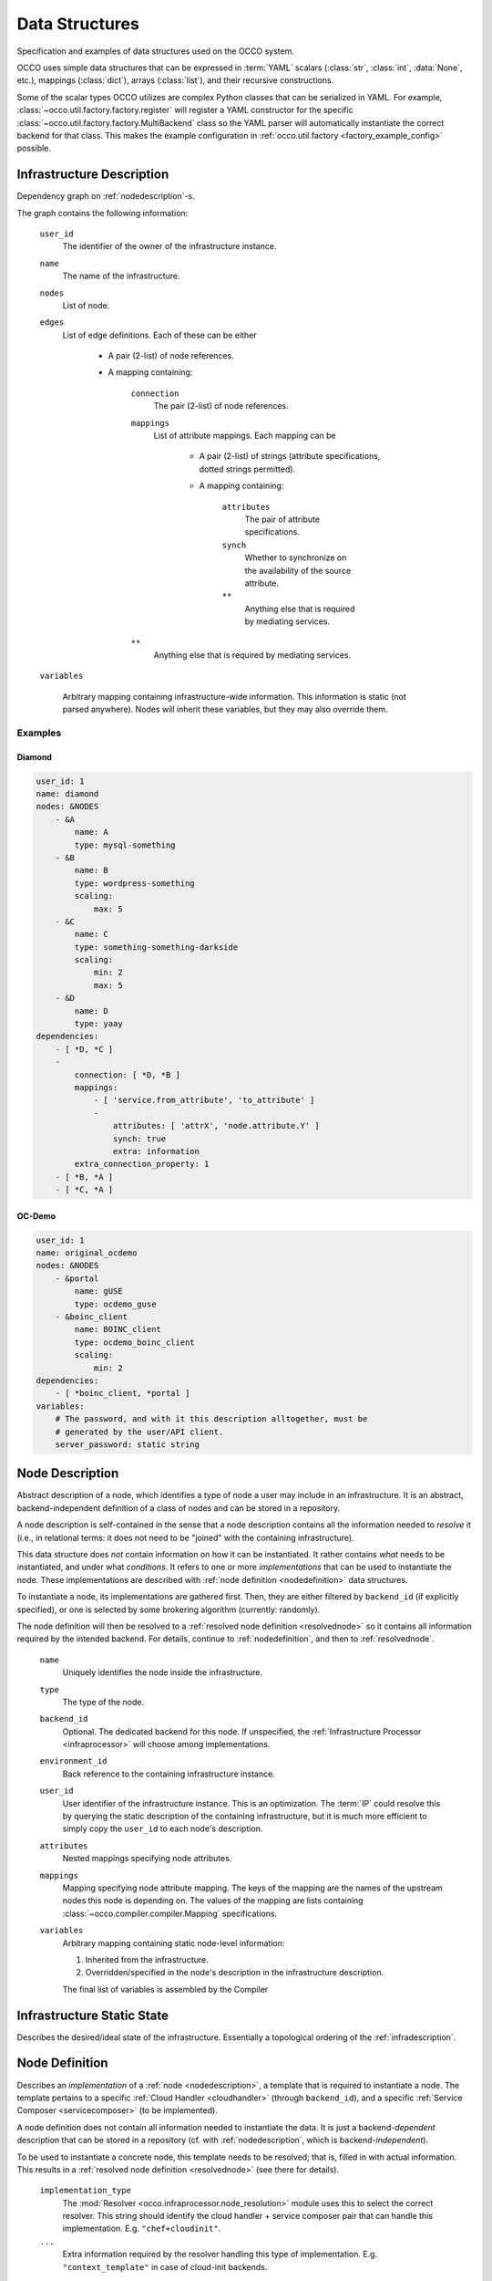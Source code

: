 .. _datastructures:

Data Structures
===============

Specification and examples of data structures used on the OCCO system.

OCCO uses simple data structures that can be expressed in :term:`YAML` scalars
(:class:`str`, :class:`int`, :data:`None`, etc.), mappings (:class:`dict`),
arrays (:class:`list`), and their recursive constructions.

Some of the scalar types OCCO utilizes are complex Python classes that can be
serialized in YAML. For example, :class:`~occo.util.factory.factory.register`
will register a YAML constructor for the specific
:class:`~occo.util.factory.factory.MultiBackend` class so the YAML parser will
automatically instantiate the correct backend for that class. This makes the
example configuration in :ref:`occo.util.factory <factory_example_config>`
possible.

.. _infradescription:

Infrastructure Description
--------------------------

Dependency graph on :ref:`nodedescription`-s.

The graph contains the following information:

    ``user_id``
        The identifier of the owner of the infrastructure instance.
    ``name``
        The name of the infrastructure.
    ``nodes``
        List of node.

        .. todo:: These descriptions are different from compiled node
            descriptions. We need to find a name for these, and document them
            separately.

    ``edges``
        List of edge definitions. Each of these can be either

            - A pair (2-list) of node references.

            - A mapping containing:

                ``connection``
                    The pair (2-list) of node references.

                ``mappings``
                    List of attribute mappings. Each mapping can be

                        - A pair (2-list) of strings (attribute specifications,
                          dotted strings permitted).

                        - A mapping containing:

                            ``attributes``
                                The pair of attribute specifications.
                            ``synch``
                                Whether to synchronize on the availability of
                                the source attribute.
                            ``**``
                                Anything else that is required by mediating
                                services.
                ``**``
                    Anything else that is required by mediating services.

    ``variables``

        Arbitrary mapping containing infrastructure-wide information. This
        information is static (not parsed anywhere). Nodes will inherit these
        variables, but they may also override them.

.. todo:: The use of ``environment_id``, ``infra_id``, and
    ``infrastructure_id`` is inconsistent throughout the code and the system.
    We need to refactor the code and the design so it is consistently called
    ``infrastructure_id``. We should drop the "environment" terminology
    altogether, as it is Chef-specific.

Examples
~~~~~~~~

Diamond
```````

.. code:: yaml

    user_id: 1
    name: diamond
    nodes: &NODES
        - &A
            name: A
            type: mysql-something
        - &B
            name: B
            type: wordpress-something
            scaling:
                max: 5
        - &C
            name: C
            type: something-something-darkside
            scaling:
                min: 2
                max: 5
        - &D
            name: D
            type: yaay
    dependencies:
        - [ *D, *C ]
        -
            connection: [ *D, *B ]
            mappings:
                - [ 'service.from_attribute', 'to_attribute' ]
                -
                    attributes: [ 'attrX', 'node.attribute.Y' ]
                    synch: true
                    extra: information
            extra_connection_property: 1
        - [ *B, *A ]
        - [ *C, *A ]

OC-Demo
```````

.. todo:: Update this example.

.. code:: yaml

    user_id: 1
    name: original_ocdemo
    nodes: &NODES
        - &portal
            name: gUSE
            type: ocdemo_guse
        - &boinc_client
            name: BOINC_client
            type: ocdemo_boinc_client
            scaling:
                min: 2
    dependencies:
        - [ *boinc_client, *portal ]
    variables:
        # The password, and with it this description alltogether, must be
        # generated by the user/API client.
        server_password: static string

.. _nodedescription:

Node Description
----------------

Abstract description of a node, which identifies a type of node a user may
include in an infrastructure. It is an abstract, backend-independent definition
of a class of nodes and can be stored in a repository.

A node description is self-contained in the sense that a node description
contains all the information needed to *resolve* it (i.e., in relational terms:
it does not need to be "joined" with the containing infrastructure).

This data structure does *not* contain information on how it can be
instantiated. It rather contains *what* needs to be instantiated, and under
what *conditions*. It refers to one or more *implementations* that can be used
to instantiate the node. These implementations are described with :ref:`node
definition <nodedefinition>` data structures.

To instantiate a node, its implementations are gathered first. Then, they are
either filtered by ``backend_id`` (if explicitly specified), or one is selected
by some brokering algorithm (currently: randomly).

The node definition will then be resolved to a :ref:`resolved node definition
<resolvednode>` so it contains all information required by the intended
backend. For details, continue to :ref:`nodedefinition`, and then to
:ref:`resolvednode`.

    ``name``
        Uniquely identifies the node inside the infrastructure.

    ``type``
        The type of the node.

    ``backend_id``
        Optional. The dedicated backend for this node. If unspecified, the
        :ref:`Infrastructure Processor <infraprocessor>` will choose among
        implementations.

    ``environment_id``
        Back reference to the containing infrastructure instance.

    ``user_id``
        User identifier of the infrastructure instance. This is an
        optimization.  The :term:`IP` could resolve this by querying the static
        description of the containing infrastructure, but it is much more
        efficient to simply copy the ``user_id`` to each node's description.

    ``attributes``
        Nested mappings specifying node attributes.

    ``mappings``
        Mapping specifying node attribute mapping. The keys of the mapping are
        the names of the upstream nodes this node is depending on. The values
        of the mapping are lists containing
        :class:`~occo.compiler.compiler.Mapping` specifications.

    ``variables``
        Arbitrary mapping containing static node-level information:

        #. Inherited from the infrastructure.
        #. Overridden/specified in the node's description in the
           infrastructure description.

        The final list of variables is assembled by the Compiler

Infrastructure Static State
---------------------------

Describes the desired/ideal state of the infrastructure. Essentially a
topological ordering of the :ref:`infradescription`.

.. todo:: The specification can be foun in the code:
    :class:`occo.compiler.compiler.StaticDescription`

.. _nodedefinition:

Node Definition
---------------

Describes an *implementation* of a :ref:`node <nodedescription>`, a template
that is required to instantiate a node. The template pertains to a specific
:ref:`Cloud Handler <cloudhandler>` (through ``backend_id``), and a specific
:ref:`Service Composer <servicecomposer>` (to be implemented).

A node definition does not contain all information needed to instantiate the
data. It is just a backend-\ *dependent* description that can be stored in a
repository (cf. with :ref:`nodedescription`, which is backend-\ *independent*).

To be used to instantiate a concrete node, this template needs to be resolved;
that is, filled in with actual information. This results in a
:ref:`resolved node definition <resolvednode>` (see there for details).

    ``implementation_type``
        The :mod:`Resolver <occo.infraprocessor.node_resolution>` module uses
        this to select the correct resolver. This string should identify the
        cloud handler + service composer pair that can handle this
        implementation. E.g. ``"chef+cloudinit"``.
    ``...``
        Extra information required by the resolver handling this type of
        implementation. E.g. ``"context_template"`` in case of cloud-init
        backends.

Example
~~~~~~~

.. code:: yaml

    implementation_type: chef+cloudinit
    backend_id: dummy1
    service_composer_id: chef1
    image_id: ami-00000724
    instance_type: m1.medium
    run_list: ''

.. _resolvednode:

Resolved Node Definition
------------------------

The :ref:`node definition <nodedefinition>` contains the *template* to
instantiate a node in a specific backend, but it does not contain actual
details: it must be resolved first.

The resolution in initiated by the :ref:`Infrastructure Processor
<infraprocessor>`, and performed by the :mod:`node resolution
<occo.infraprocessor.node_resolution>` module. The correct resolution algorithm
determines the content of the resolved node definition, which depends on the
backend type of the :ref:`Cloud Handler <cloudhandler>` *and* the type of the
:ref:`Service Composer <servicecomposer>`.

A resolved node definition is not intended to be stored in any permanent
storage as it is product of the :ref:`node definition <nodedefinition>` and
up-to-date information from the :ref:`Information Broker <infobroker>`.

The content of the resolved node definition depends completely on the resolving
algorithm.

Chef+CloudInit Resolver
~~~~~~~~~~~~~~~~~~~~~~~

The Chef-based resolver specifies the following node definition:

    ``node_id``
        Node identifier, generated by the InfraProcessor.

    ``name``
        Node name; the identifier of the node class inside the infrastructure.
        Inherited from the node description.

    ``environment_id``
        The identifier of the infrastructure instance.

    ``auth_data``
        Optional. Node instance-level authentication data for the backend.

    ``context``
        Resolved contextualization information. This will be fed to cloud-init.

    ``attributes``
        Resolved attributes of the node. Nested mappings. This will be fed to
        Chef.

    ``synch_attrs``
        Mapping of nodes names to lists of attributes. This contains the list
        of upstream nodes and, for each of them, the list of attributes that
        are needed to be synchronized upon. I.e., the InfraProcessor will
        *wait* for these attributes to acquire a value.

.. _instancedata:

Instance Data
-------------

Specification of a running node instance. A ``(backend_id, instance_id)`` pair
is required and is sufficient to manipulate a running node instance.

    ``node_id``
        Internal identifier of the node instance.
    ``backend_id``
        Identifies the backend that has actually handled the creation of this
        node.
    ``instance_id``
        Identifier of the node instance in the backend's domain (e.g. boto vm
        id).
    ``user_id``
        User identifier of the infrastructure this node pertains to.
